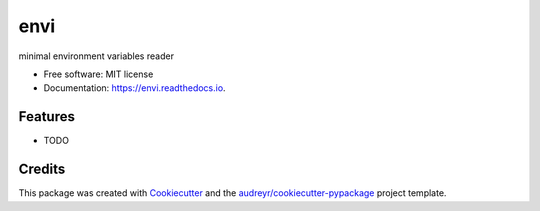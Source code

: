 =====
envi
=====


.. image:: https://img.shields.io/pypi/v/envi.svg
    :target: https://pypi.python.org/pypi/envi

.. image:: https://img.shields.io/travis/OvalMoney/envi.svg
    :target: https://travis-ci.org/OvalMoney/envi

.. image:: https://readthedocs.org/projects/envi/badge/?version=latest
    :target: https://envi.readthedocs.io/en/latest/?badge=latest
    :alt: Documentation Status

.. image:: https://pyup.io/repos/github/OvalMoney/envi/shield.svg
    :target: https://pyup.io/repos/github/OvalMoney/envi/
    :alt: Updates


minimal environment variables reader


* Free software: MIT license
* Documentation: https://envi.readthedocs.io.


Features
--------

* TODO

Credits
-------

This package was created with Cookiecutter_ and the `audreyr/cookiecutter-pypackage`_ project template.

.. _Cookiecutter: https://github.com/audreyr/cookiecutter
.. _`audreyr/cookiecutter-pypackage`: https://github.com/audreyr/cookiecutter-pypackage
